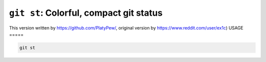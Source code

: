``git st``: Colorful, compact git status
----------------------------------------


This version written by https://github.com/PlatyPew/, original
version by https://www.reddit.com/user/ex1c)
USAGE
=====

.. code-block:: bash

    git st
